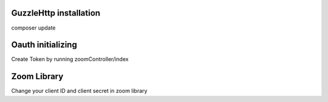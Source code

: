 ######################################
GuzzleHttp installation
######################################
composer update

######################################
Oauth initializing
######################################

Create Token by running zoomController/index


######################################
Zoom Library
######################################

Change your client ID and client secret in zoom library
